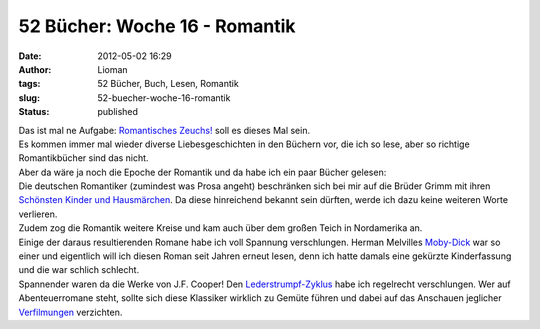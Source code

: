 52 Bücher: Woche 16 - Romantik
##############################
:date: 2012-05-02 16:29
:author: Lioman
:tags: 52 Bücher, Buch, Lesen, Romantik
:slug: 52-buecher-woche-16-romantik
:status: published

| Das ist mal ne Aufgabe: `Romantisches
  Zeuchs! <https://monstermeute.wordpress.com/2012/02/17/52-bucher-woche-16/>`__
  soll es dieses Mal sein.
| Es kommen immer mal wieder diverse Liebesgeschichten in den Büchern
  vor, die ich so lese, aber so richtige Romantikbücher sind das nicht.
| Aber da wäre ja noch die Epoche der Romantik und da habe ich ein paar
  Bücher gelesen:

| Die deutschen Romantiker (zumindest was Prosa angeht) beschränken sich
  bei mir auf die Brüder Grimm mit ihren `Schönsten Kinder und
  Hausmärchen <http://gutenberg.spiegel.de/buch/6248/1>`__. Da diese
  hinreichend bekannt sein dürften, werde ich dazu keine weiteren Worte
  verlieren.
| Zudem zog die Romantik weitere Kreise und kam auch über dem großen
  Teich in Nordamerika an.
| Einige der daraus resultierenden Romane habe ich voll Spannung
  verschlungen. Herman Melvilles
  `Moby-Dick <https://en.wikisource.org/wiki/Moby-Dick>`__ war so einer
  und eigentlich will ich diesen Roman seit Jahren erneut lesen, denn
  ich hatte damals eine gekürzte Kinderfassung und die war schlich
  schlecht.
| Spannender waren da die Werke von J.F. Cooper! Den
  `Lederstrumpf-Zyklus <https://de.wikipedia.org/wiki/Lederstrumpf>`__
  habe ich regelrecht verschlungen. Wer auf Abenteuerromane steht,
  sollte sich diese Klassiker wirklich zu Gemüte führen und dabei auf
  das Anschauen jeglicher
  `Verfilmungen <http://www.lioman.de/2012/01/52-buecher-woche-11/>`__
  verzichten.
